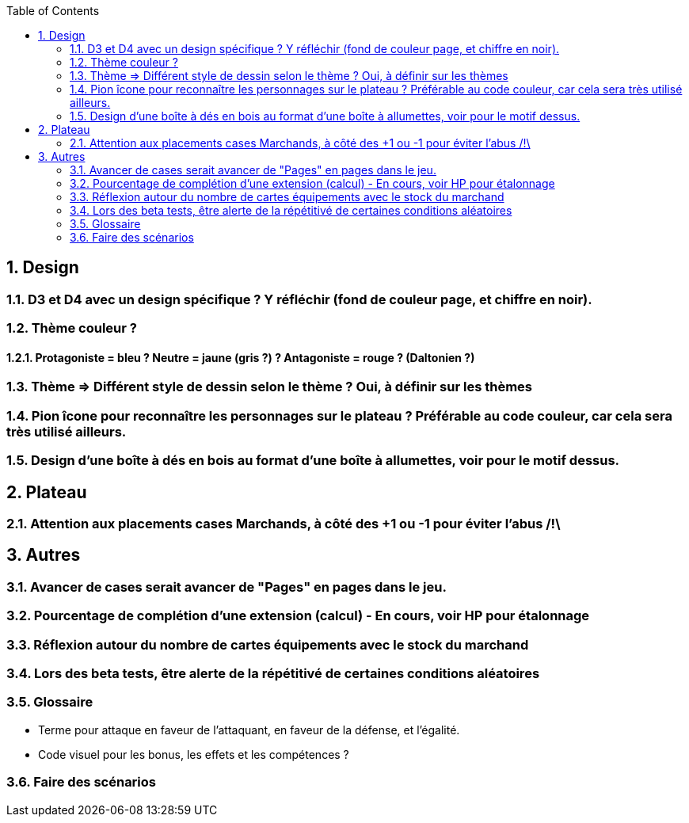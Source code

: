 :experimental:
:source-highlighter: pygments
:data-uri:
:icons: font
:toc:
:numbered:

== Design

=== D3 et D4 avec un design spécifique ? Y réfléchir (fond de couleur page, et chiffre en noir).

=== Thème couleur ?

==== Protagoniste = bleu ? Neutre = jaune (gris ?) ? Antagoniste = rouge ? (Daltonien ?)

=== Thème => Différent style de dessin selon le thème ? Oui, à définir sur les thèmes

=== Pion îcone pour reconnaître les personnages sur le plateau ? Préférable au code couleur, car cela sera très utilisé ailleurs.

=== Design d'une boîte à dés en bois au format d'une boîte à allumettes, voir pour le motif dessus.

== Plateau

=== Attention aux placements cases Marchands, à côté des +1 ou -1 pour éviter l'abus /!\

== Autres

=== Avancer de cases serait avancer de "Pages" en pages dans le jeu.

=== Pourcentage de complétion d'une extension (calcul) - En cours, voir HP pour étalonnage

=== Réflexion autour du nombre de cartes équipements avec le stock du marchand

=== Lors des beta tests, être alerte de la répétitivé de certaines conditions aléatoires


=== Glossaire

* Terme pour attaque en faveur de l'attaquant, en faveur de la défense, et l'égalité.

* Code visuel pour les bonus, les effets et les compétences ?

=== Faire des scénarios
